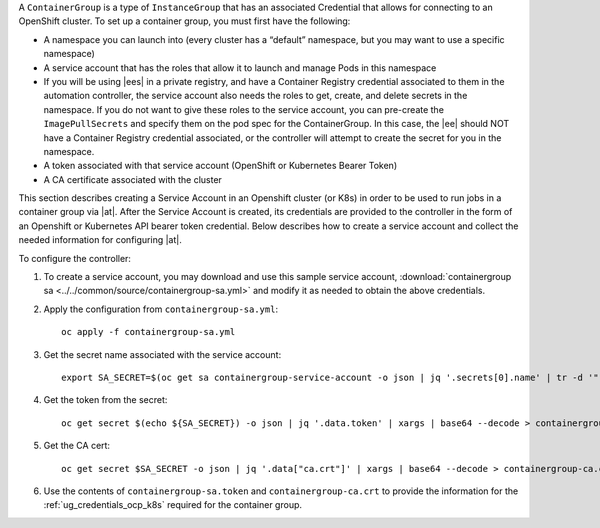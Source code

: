 
A ``ContainerGroup`` is a type of ``InstanceGroup`` that has an associated Credential that allows for connecting to an OpenShift cluster. To set up a container group, you must first have the following:

- A namespace you can launch into (every cluster has a “default” namespace, but you may want to use a specific namespace)
- A service account that has the roles that allow it to launch and manage Pods in this namespace
- If you will be using |ees| in a private registry, and have a Container Registry credential associated to them in the automation controller, the service account also needs the roles to get, create, and delete secrets in the namespace. If you do not want to give these roles to the service account, you can pre-create the ``ImagePullSecrets`` and specify them on the pod spec for the ContainerGroup. In this case, the |ee| should NOT have a Container Registry credential associated, or the controller will attempt to create the secret for you in the namespace.
- A token associated with that service account (OpenShift or Kubernetes Bearer Token)
- A CA certificate associated with the cluster

This section describes creating a Service Account in an Openshift cluster (or K8s) in order to be used to run jobs in a container group via |at|. After the Service Account is created, its credentials are provided to the controller in the form of an Openshift or Kubernetes API bearer token credential. Below describes how to create a service account and collect the needed information for configuring |at|. 

To configure the controller:

1. To create a service account, you may download and use this sample service account, :download:`containergroup sa <../../common/source/containergroup-sa.yml>` and modify it as needed to obtain the above credentials.

2. Apply the configuration from ``containergroup-sa.yml``::

	oc apply -f containergroup-sa.yml


3. Get the secret name associated with the service account::

	export SA_SECRET=$(oc get sa containergroup-service-account -o json | jq '.secrets[0].name' | tr -d '"')

4. Get the token from the secret::

	oc get secret $(echo ${SA_SECRET}) -o json | jq '.data.token' | xargs | base64 --decode > containergroup-sa.token

5. Get the CA cert::

	oc get secret $SA_SECRET -o json | jq '.data["ca.crt"]' | xargs | base64 --decode > containergroup-ca.crt

6. Use the contents of ``containergroup-sa.token`` and ``containergroup-ca.crt`` to provide the information for the :ref:`ug_credentials_ocp_k8s` required for the container group.
